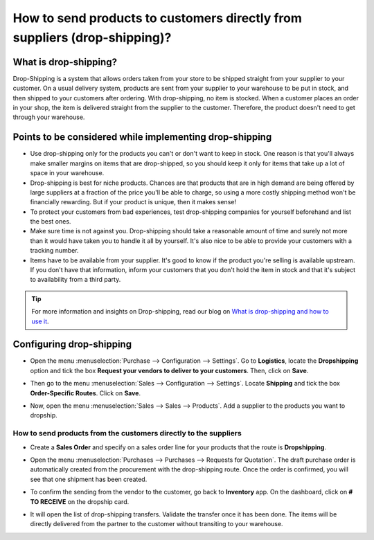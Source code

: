 ==========================================================================
How to send products to customers directly from suppliers (drop-shipping)?
==========================================================================

What is drop-shipping?
----------------------

Drop-Shipping is a system that allows orders taken from your store to be
shipped straight from your supplier to your customer. On a usual
delivery system, products are sent from your supplier to your warehouse
to be put in stock, and then shipped to your customers after ordering.
With drop-shipping, no item is stocked. When a customer places an order
in your shop, the item is delivered straight from the supplier to the
customer. Therefore, the product doesn't need to get through your
warehouse.

Points to be considered while implementing drop-shipping
--------------------------------------------------------

-  Use drop-shipping only for the products you can't or don't want to
   keep in stock. One reason is that you'll always make smaller
   margins on items that are drop-shipped, so you should keep it
   only for items that take up a lot of space in your warehouse.

-  Drop-shipping is best for niche products. Chances are that products
   that are in high demand are being offered by large suppliers at a
   fraction of the price you'll be able to charge, so using a more
   costly shipping method won't be financially rewarding. But if
   your product is unique, then it makes sense!

-  To protect your customers from bad experiences, test drop-shipping
   companies for yourself beforehand and list the best ones.

-  Make sure time is not against you. Drop-shipping should take a
   reasonable amount of time and surely not more than it would have
   taken you to handle it all by yourself. It's also nice to be able
   to provide your customers with a tracking number.

-  Items have to be available from your supplier. It's good to know if
   the product you're selling is available upstream. If you don't
   have that information, inform your customers that you don't hold
   the item in stock and that it's subject to availability from a
   third party.

.. tip::
    For more information and insights on Drop-shipping, read our blog on 
    `What is drop-shipping and how to use it <https://www.flectrahq.com/blog/business-hacks-1/post/what-is-drop-shipping-and-how-to-use-it-250>`__.

Configuring drop-shipping
-------------------------

-   Open the menu :menuselection:`Purchase --> Configuration --> Settings`.
    Go to **Logistics**, locate the **Dropshipping**
    option and tick the box **Request your vendors to
    deliver to your customers**. Then, click on **Save**.

.. image:: media/dropshipping06.png
   :align: center

-  Then go to the menu :menuselection:`Sales --> Configuration --> Settings`.
   Locate **Shipping** and tick the box **Order-Specific Routes**.
   Click on **Save**.

.. image:: media/dropshipping05.png
   :align: center

-  Now, open the menu :menuselection:`Sales --> Sales --> Products`. 
   Add a supplier to the products you want to dropship.

.. image:: media/dropshipping03.png
   :align: center

How to send products from the customers directly to the suppliers
=================================================================

-  Create a **Sales Order** and specify on a sales order line for your
   products that the route is **Dropshipping**.

.. image:: media/dropshipping01.png
   :align: center

-  Open the menu :menuselection:`Purchases --> Purchases --> Requests for Quotation`.
   The draft purchase order is automatically created from the
   procurement with the drop-shipping route. Once the order is
   confirmed, you will see that one shipment has been created.

.. image:: media/dropshipping04.png
   :align: center

-  To confirm the sending from the vendor to the customer, go back to
   **Inventory** app. On the dashboard, click on **# TO RECEIVE** on
   the dropship card.

.. image:: media/dropshipping02.png
   :align: center

-  It will open the list of drop-shipping transfers. Validate the
   transfer once it has been done. The items will be directly
   delivered from the partner to the customer without transiting to
   your warehouse.

.. seealso::
    * :doc:`inventory_flow`

.. todo::
    Add link to this section when available
    * How to analyse the performance of my vendors?
